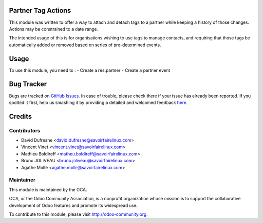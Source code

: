 .. image:: https://img.shields.io/badge/licence-AGPL--3-blue.svg
    :alt: License: AGPL-3

Partner Tag Actions
===================

This module was written to offer a way to attach and detach tags to a partner
while keeping a history of those changes. Actions may be constrained to a date
range.

The intended usage of this is for organisations wishing to use tags to manage
contacts, and requiring that those tags be automatically added or removed based
on series of pre-determined events.

Usage
=====

To use this module, you need to :
- Create a res.partner
- Create a partner event

Bug Tracker
===========

Bugs are tracked on `GitHub Issues <https://github.com/OCA/partner-contact/issues>`_.
In case of trouble, please check there if your issue has already been reported.
If you spotted it first, help us smashing it by providing a detailed and welcomed feedback
`here <https://github.com/OCA/partner-contact/issues/new?body=module:%20partner_tag_actions%0Aversion:%208.0%0A%0A**Steps%20to%20reproduce**%0A-%20...%0A%0A**Current%20behavior**%0A%0A**Expected%20behavior**>`_.


Credits
=======

Contributors
------------

* David Dufresne <david.dufresne@savoirfairelinux.com>
* Vincent Vinet <vincent.vinet@savoirfairelinux.com>
* Mathieu Boldireff <matheu.boldireff@savoirfairelinux.com>
* Bruno JOLIVEAU <bruno.joliveau@savoirfairelinux.com>
* Agathe Mollé <agathe.molle@savoirfairelinux.com>

Maintainer
----------

.. image:: https://odoo-community.org/logo.png
   :alt: Odoo Community Association
   :target: https://odoo-community.org

This module is maintained by the OCA.

OCA, or the Odoo Community Association, is a nonprofit organization whose
mission is to support the collaborative development of Odoo features and
promote its widespread use.

To contribute to this module, please visit http://odoo-community.org.
